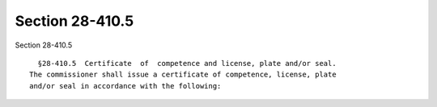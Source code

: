 Section 28-410.5
================

Section 28-410.5 ::    
        
     
        §28-410.5  Certificate  of  competence and license, plate and/or seal.
      The commissioner shall issue a certificate of competence, license, plate
      and/or seal in accordance with the following:
    
    
    
    
    
    
    